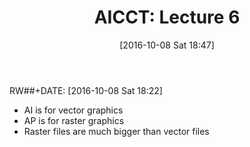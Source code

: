#+BLOG: wisdomandwonder
#+POSTID: 10407
#+DATE: [2016-10-08 Sat 18:47]
RW##+DATE: [2016-10-08 Sat 18:22]
#+OPTIONS: toc:nil num:nil todo:nil pri:nil tags:nil ^:nil
#+TAGS: Adobe, Illustrator, Vector graphics, Udemy, adobe-illustrator-cc-tutorial
#+TITLE: AICCT: Lecture 6

- AI is for vector graphics
- AP is for raster graphics
- Raster files are much bigger than vector files
